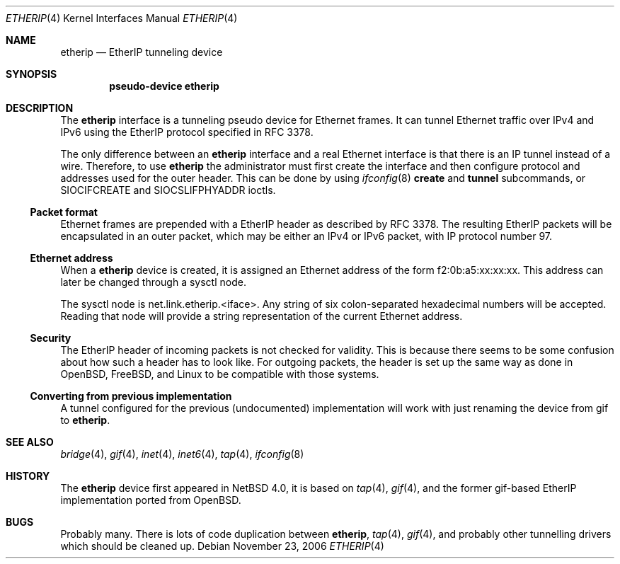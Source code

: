 .\"     $NetBSD: etherip.4,v 1.8 2017/07/03 21:30:58 wiz Exp $
.\"
.\" Copyright (c) 2006, Hans Rosenfeld <rosenfeld@grumpf.hope-2000.org>.
.\" All rights reserved.
.\"
.\" Redistribution and use in source and binary forms, with or without
.\" modification, are permitted provided that the following conditions
.\" are met:
.\" 1. Redistributions of source code must retain the above copyright
.\"    notice, this list of conditions and the following disclaimer.
.\" 2. Redistributions in binary form must reproduce the above copyright
.\"    notice, this list of conditions and the following disclaimer in the
.\"    documentation and/or other materials provided with the distribution.
.\" 3. Neither the name of Hans Rosenfeld nor the names of his contributors
.\"    may be used to endorse or promote products derived from this software
.\"    without specific prior written permission.
.\"
.\" THIS SOFTWARE IS PROVIDED BY THE PROJECT AND CONTRIBUTORS ``AS IS'' AND
.\" ANY EXPRESS OR IMPLIED WARRANTIES, INCLUDING, BUT NOT LIMITED TO, THE
.\" IMPLIED WARRANTIES OF MERCHANTABILITY AND FITNESS FOR A PARTICULAR PURPOSE
.\" ARE DISCLAIMED.  IN NO EVENT SHALL THE PROJECT OR CONTRIBUTORS BE LIABLE
.\" FOR ANY DIRECT, INDIRECT, INCIDENTAL, SPECIAL, EXEMPLARY, OR CONSEQUENTIAL
.\" DAMAGES (INCLUDING, BUT NOT LIMITED TO, PROCUREMENT OF SUBSTITUTE GOODS
.\" OR SERVICES; LOSS OF USE, DATA, OR PROFITS; OR BUSINESS INTERRUPTION)
.\" HOWEVER CAUSED AND ON ANY THEORY OF LIABILITY, WHETHER IN CONTRACT, STRICT
.\" LIABILITY, OR TORT (INCLUDING NEGLIGENCE OR OTHERWISE) ARISING IN ANY WAY
.\" OUT OF THE USE OF THIS SOFTWARE, EVEN IF ADVISED OF THE POSSIBILITY OF
.\" SUCH DAMAGE.
.\"
.\"
.\" Copyright (c) 2004, 2005 The NetBSD Foundation.
.\" All rights reserved.
.\"
.\" Redistribution and use in source and binary forms, with or without
.\" modification, are permitted provided that the following conditions
.\" are met:
.\" 1. Redistributions of source code must retain the above copyright
.\"    notice, this list of conditions and the following disclaimer.
.\" 2. Redistributions in binary form must reproduce the above copyright
.\"    notice, this list of conditions and the following disclaimer in the
.\"    documentation and/or other materials provided with the distribution.
.\"
.\"  THIS SOFTWARE IS PROVIDED BY THE NETBSD FOUNDATION, INC. AND CONTRIBUTORS
.\"  ``AS IS'' AND ANY EXPRESS OR IMPLIED WARRANTIES, INCLUDING, BUT NOT LIMITED
.\"  TO, THE IMPLIED WARRANTIES OF MERCHANTABILITY AND FITNESS FOR A PARTICULAR
.\"  PURPOSE ARE DISCLAIMED.  IN NO EVENT SHALL THE FOUNDATION OR CONTRIBUTORS
.\"  BE LIABLE FOR ANY DIRECT, INDIRECT, INCIDENTAL, SPECIAL, EXEMPLARY, OR
.\"  CONSEQUENTIAL DAMAGES (INCLUDING, BUT NOT LIMITED TO, PROCUREMENT OF
.\"  SUBSTITUTE GOODS OR SERVICES; LOSS OF USE, DATA, OR PROFITS; OR BUSINESS
.\"  INTERRUPTION) HOWEVER CAUSED AND ON ANY THEORY OF LIABILITY, WHETHER IN
.\"  CONTRACT, STRICT LIABILITY, OR TORT (INCLUDING NEGLIGENCE OR OTHERWISE)
.\"  ARISING IN ANY WAY OUT OF THE USE OF THIS SOFTWARE, EVEN IF ADVISED OF THE
.\"  POSSIBILITY OF SUCH DAMAGE.
.\"
.\"
.\" Copyright (C) 1995, 1996, 1997, and 1998 WIDE Project.
.\" All rights reserved.
.\"
.\" Redistribution and use in source and binary forms, with or without
.\" modification, are permitted provided that the following conditions
.\" are met:
.\" 1. Redistributions of source code must retain the above copyright
.\"    notice, this list of conditions and the following disclaimer.
.\" 2. Redistributions in binary form must reproduce the above copyright
.\"    notice, this list of conditions and the following disclaimer in the
.\"    documentation and/or other materials provided with the distribution.
.\" 3. Neither the name of the project nor the names of its contributors
.\"    may be used to endorse or promote products derived from this software
.\"    without specific prior written permission.
.\"
.\" THIS SOFTWARE IS PROVIDED BY THE PROJECT AND CONTRIBUTORS ``AS IS'' AND
.\" ANY EXPRESS OR IMPLIED WARRANTIES, INCLUDING, BUT NOT LIMITED TO, THE
.\" IMPLIED WARRANTIES OF MERCHANTABILITY AND FITNESS FOR A PARTICULAR PURPOSE
.\" ARE DISCLAIMED.  IN NO EVENT SHALL THE PROJECT OR CONTRIBUTORS BE LIABLE
.\" FOR ANY DIRECT, INDIRECT, INCIDENTAL, SPECIAL, EXEMPLARY, OR CONSEQUENTIAL
.\" DAMAGES (INCLUDING, BUT NOT LIMITED TO, PROCUREMENT OF SUBSTITUTE GOODS
.\" OR SERVICES; LOSS OF USE, DATA, OR PROFITS; OR BUSINESS INTERRUPTION)
.\" HOWEVER CAUSED AND ON ANY THEORY OF LIABILITY, WHETHER IN CONTRACT, STRICT
.\" LIABILITY, OR TORT (INCLUDING NEGLIGENCE OR OTHERWISE) ARISING IN ANY WAY
.\" OUT OF THE USE OF THIS SOFTWARE, EVEN IF ADVISED OF THE POSSIBILITY OF
.\" SUCH DAMAGE.
.\"
.Dd November 23, 2006
.Dt ETHERIP 4
.Os
.Sh NAME
.Nm etherip
.Nd EtherIP tunneling device
.Sh SYNOPSIS
.Cd "pseudo-device etherip"
.Sh DESCRIPTION
The
.Nm
interface is a tunneling pseudo device for Ethernet frames.
It can tunnel Ethernet traffic over IPv4 and IPv6 using the EtherIP
protocol specified in RFC 3378.
.Pp
The only difference between an
.Nm
interface and a real Ethernet interface is that there is an IP tunnel
instead of a wire.
Therefore, to use
.Nm
the administrator must first create the interface and then configure
protocol and addresses used for the outer header.
This can be done by using
.Xr ifconfig 8
.Cm create
and
.Cm tunnel
subcommands, or
.Dv SIOCIFCREATE
and
.Dv SIOCSLIFPHYADDR
ioctls.
.Ss Packet format
Ethernet frames are prepended with a EtherIP header as described by
RFC 3378.
The resulting EtherIP packets will be encapsulated in an
outer packet, which may be either an IPv4 or IPv6 packet, with IP
protocol number 97.
.Ss Ethernet address
When a
.Nm
device is created, it is assigned an Ethernet address
of the form f2:0b:a5:xx:xx:xx.
This address can later be changed through a sysctl node.
.Pp
The sysctl node is net.link.etherip.<iface>.
Any string of six colon-separated hexadecimal numbers will be accepted.
Reading that node will provide a string representation of the current
Ethernet address.
.Ss Security
The EtherIP header of incoming packets is not checked for
validity.
This is because there seems to be some confusion about how
such a header has to look like.
For outgoing packets, the header is set up the same way as done in
.Ox ,
.Fx ,
and Linux to be compatible with those systems.
.Ss Converting from previous implementation
A tunnel configured for the previous (undocumented) implementation
will work with just renaming the device from gif to
.Nm .
.Sh SEE ALSO
.Xr bridge 4 ,
.Xr gif 4 ,
.Xr inet 4 ,
.Xr inet6 4 ,
.Xr tap 4 ,
.Xr ifconfig 8
.\"
.Sh HISTORY
The
.Nm
device first appeared in
.Nx 4.0 ,
it is based on
.Xr tap 4 ,
.Xr gif 4 ,
and the former gif-based EtherIP implementation ported from
.Ox .
.\"
.Sh BUGS
Probably many.
There is lots of code duplication between
.Nm ,
.Xr tap 4 ,
.Xr gif 4 ,
and probably other tunnelling drivers which should be cleaned up.
